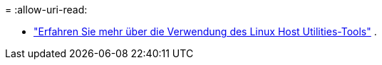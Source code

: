 = 
:allow-uri-read: 


* link:hu-luhu-command-reference.html["Erfahren Sie mehr über die Verwendung des Linux Host Utilities-Tools"] .

